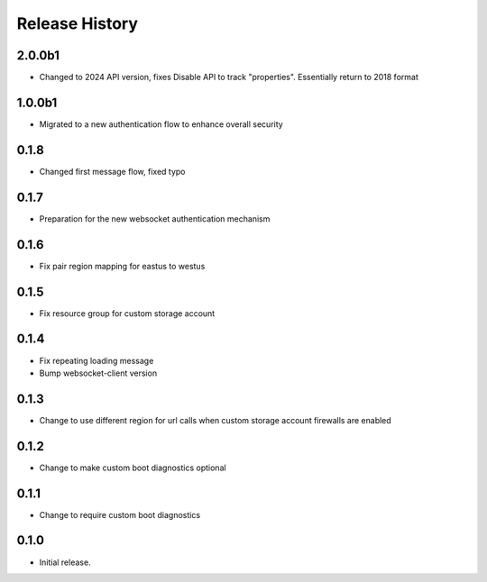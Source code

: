 Release History
===============
2.0.0b1
++++++
* Changed to 2024 API version, fixes Disable API to track "properties". Essentially return to 2018 format

1.0.0b1
++++++
* Migrated to a new authentication flow to enhance overall security

0.1.8
++++++
* Changed first message flow, fixed typo

0.1.7
++++++
* Preparation for the new websocket authentication mechanism

0.1.6
++++++
* Fix pair region mapping for eastus to westus

0.1.5
++++++
* Fix resource group for custom storage account

0.1.4
++++++
* Fix repeating loading message
* Bump websocket-client version

0.1.3
++++++
* Change to use different region for url calls when custom storage account firewalls are enabled

0.1.2
++++++
* Change to make custom boot diagnostics optional

0.1.1
++++++
* Change to require custom boot diagnostics

0.1.0
++++++
* Initial release.
